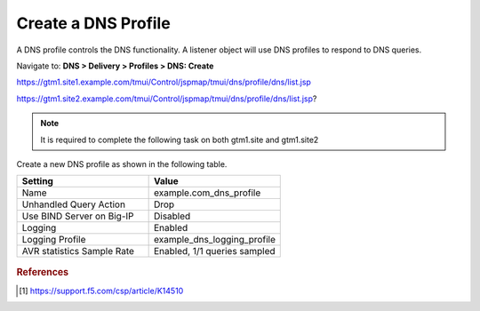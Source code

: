 ############################################
Create a DNS Profile
############################################

A DNS profile controls the DNS functionality. A listener object will use DNS profiles to respond to DNS queries.

Navigate to: **DNS > Delivery > Profiles > DNS: Create**

https://gtm1.site1.example.com/tmui/Control/jspmap/tmui/dns/profile/dns/list.jsp

https://gtm1.site2.example.com/tmui/Control/jspmap/tmui/dns/profile/dns/list.jsp?

..  note::  It is required to complete the following task on both gtm1.site and gtm1.site2

Create a new DNS profile as shown in the following table.

.. csv-table::
   :header: "Setting", "Value"
   :widths: 15, 15

   "Name", "example.com_dns_profile"
   "Unhandled Query Action", "Drop"
   "Use BIND Server on Big-IP", "Disabled"
   "Logging", "Enabled"
   "Logging Profile", "example_dns_logging_profile"
   "AVR statistics Sample Rate", "Enabled, 1/1 queries sampled"

.. figure:: ./images/dns_profile_flyout.png

.. figure:: ./images/dns_profile_settings.png

.. rubric:: References
.. [#f1] https://support.f5.com/csp/article/K14510
